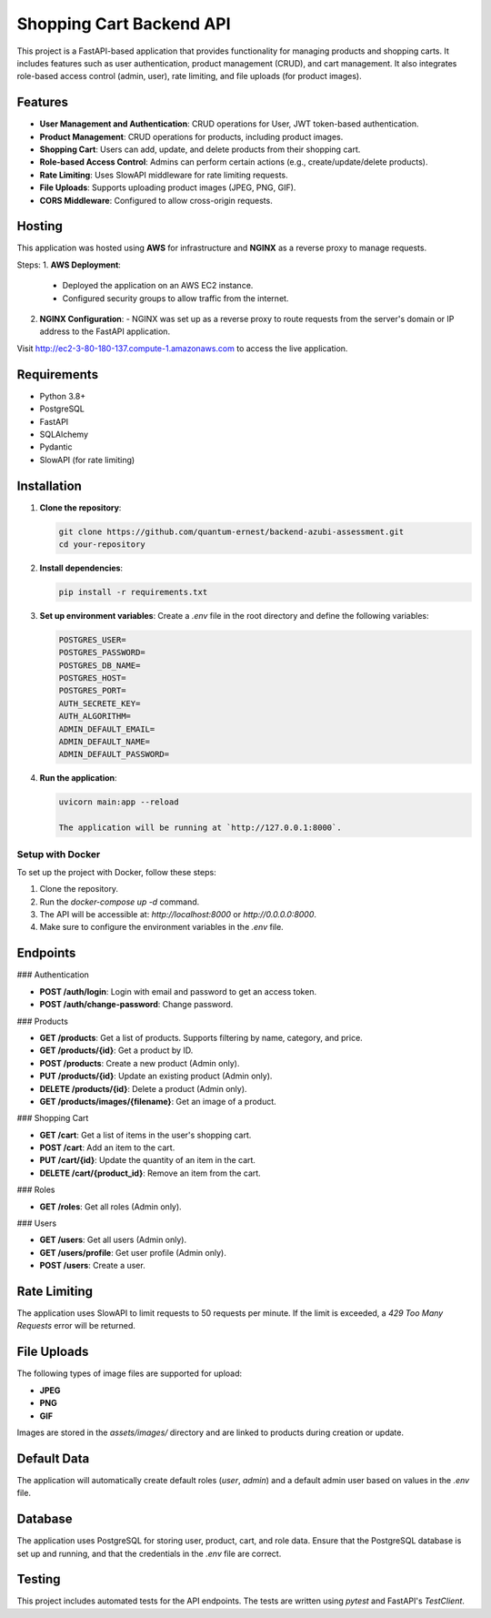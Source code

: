 ===============================
Shopping Cart Backend API
===============================

This project is a FastAPI-based application that provides functionality for managing products and shopping carts. It includes features such as user authentication, product management (CRUD), and cart management. It also integrates role-based access control (admin, user), rate limiting, and file uploads (for product images).

Features
--------

- **User Management and Authentication**: CRUD operations for User, JWT token-based authentication.
- **Product Management**: CRUD operations for products, including product images.
- **Shopping Cart**: Users can add, update, and delete products from their shopping cart.
- **Role-based Access Control**: Admins can perform certain actions (e.g., create/update/delete products).
- **Rate Limiting**: Uses SlowAPI middleware for rate limiting requests.
- **File Uploads**: Supports uploading product images (JPEG, PNG, GIF).
- **CORS Middleware**: Configured to allow cross-origin requests.

Hosting
-------
This application was hosted using **AWS** for infrastructure and **NGINX** as a reverse proxy to manage requests.

Steps:
1. **AWS Deployment**:
   - Deployed the application on an AWS EC2 instance.
   - Configured security groups to allow traffic from the internet.

2. **NGINX Configuration**:
   - NGINX was set up as a reverse proxy to route requests from the server's domain or IP address to the FastAPI application.

Visit http://ec2-3-80-180-137.compute-1.amazonaws.com to access the live application.

Requirements
------------

- Python 3.8+
- PostgreSQL
- FastAPI
- SQLAlchemy
- Pydantic
- SlowAPI (for rate limiting)

Installation
------------

1. **Clone the repository**:

   .. code-block:: bash

      git clone https://github.com/quantum-ernest/backend-azubi-assessment.git
      cd your-repository

2. **Install dependencies**:

   .. code-block:: bash

      pip install -r requirements.txt

3. **Set up environment variables**:
   Create a `.env` file in the root directory and define the following variables:

   .. code-block:: ini

      POSTGRES_USER=
      POSTGRES_PASSWORD=
      POSTGRES_DB_NAME=
      POSTGRES_HOST=
      POSTGRES_PORT=
      AUTH_SECRETE_KEY=
      AUTH_ALGORITHM=
      ADMIN_DEFAULT_EMAIL=
      ADMIN_DEFAULT_NAME=
      ADMIN_DEFAULT_PASSWORD=

4. **Run the application**:

   .. code-block:: bash

      uvicorn main:app --reload

      The application will be running at `http://127.0.0.1:8000`.

Setup with Docker
=================

To set up the project with Docker, follow these steps:

1. Clone the repository.
2. Run the `docker-compose up -d` command.
3. The API will be accessible at: `http://localhost:8000` or `http://0.0.0.0:8000`.
4. Make sure to configure the environment variables in the `.env` file.

Endpoints
---------

### Authentication

- **POST /auth/login**: Login with email and password to get an access token.
- **POST /auth/change-password**: Change password.

### Products

- **GET /products**: Get a list of products. Supports filtering by name, category, and price.
- **GET /products/{id}**: Get a product by ID.
- **POST /products**: Create a new product (Admin only).
- **PUT /products/{id}**: Update an existing product (Admin only).
- **DELETE /products/{id}**: Delete a product (Admin only).
- **GET /products/images/{filename}**: Get an image of a product.

### Shopping Cart

- **GET /cart**: Get a list of items in the user's shopping cart.
- **POST /cart**: Add an item to the cart.
- **PUT /cart/{id}**: Update the quantity of an item in the cart.
- **DELETE /cart/{product_id}**: Remove an item from the cart.

### Roles

- **GET /roles**: Get all roles (Admin only).

### Users

- **GET /users**: Get all users (Admin only).
- **GET /users/profile**: Get user profile (Admin only).
- **POST /users**: Create a user.

Rate Limiting
-------------

The application uses SlowAPI to limit requests to 50 requests per minute. If the limit is exceeded, a `429 Too Many Requests` error will be returned.

File Uploads
------------

The following types of image files are supported for upload:

- **JPEG**
- **PNG**
- **GIF**

Images are stored in the `assets/images/` directory and are linked to products during creation or update.

Default Data
------------

The application will automatically create default roles (`user`, `admin`) and a default admin user based on values in the `.env` file.

Database
--------

The application uses PostgreSQL for storing user, product, cart, and role data. Ensure that the PostgreSQL database is set up and running, and that the credentials in the `.env` file are correct.

Testing
-------

This project includes automated tests for the API endpoints. The tests are written using `pytest` and FastAPI's `TestClient`.
